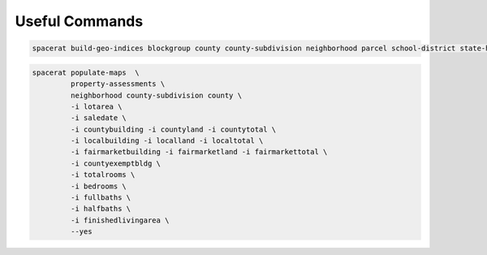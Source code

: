 
===============
Useful Commands
===============

.. code-block:: shell

     spacerat build-geo-indices blockgroup county county-subdivision neighborhood parcel school-district state-house state-senate tract us-house --yes

.. code-block:: shell

    spacerat populate-maps  \
             property-assessments \
             neighborhood county-subdivision county \
             -i lotarea \
             -i saledate \
             -i countybuilding -i countyland -i countytotal \
             -i localbuilding -i localland -i localtotal \
             -i fairmarketbuilding -i fairmarketland -i fairmarkettotal \
             -i countyexemptbldg \
             -i totalrooms \
             -i bedrooms \
             -i fullbaths \
             -i halfbaths \
             -i finishedlivingarea \
             --yes
